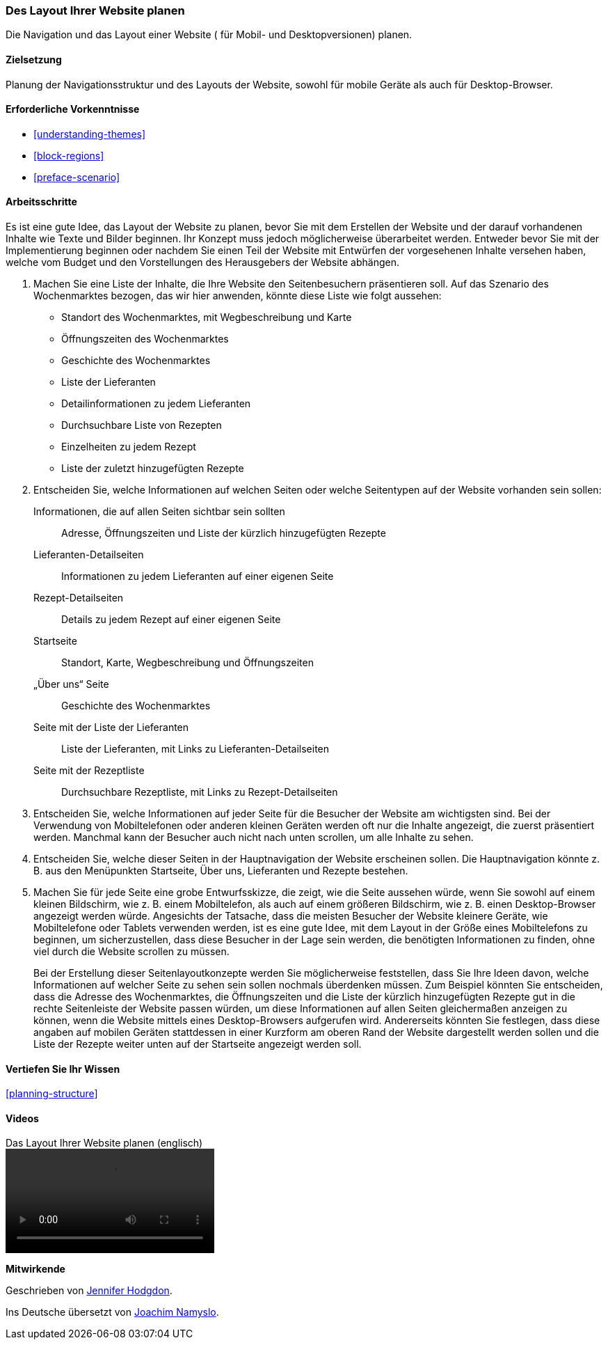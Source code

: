 [[planning-layout]]
=== Des Layout Ihrer Website planen

[role="summary"]
Die Navigation und das Layout einer Website ( für Mobil- und Desktopversionen) planen.

(((Planning,site layout)))
(((Site layout,planning)))
(((Layout,planning)))

==== Zielsetzung

Planung der Navigationsstruktur und des Layouts der Website, sowohl für mobile Geräte
als auch für Desktop-Browser.

==== Erforderliche Vorkenntnisse

* <<understanding-themes>>
* <<block-regions>>
* <<preface-scenario>>

// ==== Anforderungen an die Website

==== Arbeitsschritte

Es ist eine gute Idee, das Layout der Website zu planen, bevor Sie mit dem
Erstellen der Website und der darauf vorhandenen Inhalte wie Texte und Bilder beginnen. Ihr Konzept
muss jedoch möglicherweise überarbeitet werden. Entweder bevor Sie mit der
Implementierung beginnen oder nachdem Sie einen Teil der Website mit Entwürfen
der vorgesehenen Inhalte versehen haben, welche vom Budget und den Vorstellungen des Herausgebers
der Website abhängen.


. Machen Sie eine Liste der Inhalte, die Ihre Website den Seitenbesuchern
  präsentieren soll. Auf das Szenario des Wochenmarktes bezogen, das wir hier
  anwenden, könnte diese Liste wie folgt aussehen:
+
* Standort des Wochenmarktes, mit Wegbeschreibung und Karte
* Öffnungszeiten des Wochenmarktes
* Geschichte des Wochenmarktes
* Liste der Lieferanten
* Detailinformationen zu jedem Lieferanten
* Durchsuchbare Liste von Rezepten
* Einzelheiten zu jedem Rezept
* Liste der zuletzt hinzugefügten Rezepte

. Entscheiden Sie, welche Informationen auf welchen Seiten oder welche
Seitentypen auf der Website vorhanden sein sollen:
+
Informationen, die auf allen Seiten sichtbar sein sollten::
  Adresse, Öffnungszeiten und Liste der kürzlich hinzugefügten Rezepte
Lieferanten-Detailseiten::
  Informationen zu jedem Lieferanten auf einer eigenen Seite
Rezept-Detailseiten::
  Details zu jedem Rezept auf einer eigenen Seite
Startseite::
  Standort, Karte, Wegbeschreibung und Öffnungszeiten
„Über uns“ Seite::
  Geschichte des Wochenmarktes
Seite mit der Liste der Lieferanten::
  Liste der Lieferanten, mit Links zu Lieferanten-Detailseiten
Seite mit der Rezeptliste::
  Durchsuchbare Rezeptliste, mit Links zu Rezept-Detailseiten
+

. Entscheiden Sie, welche Informationen auf jeder Seite für die Besucher der
  Website am wichtigsten sind. Bei der Verwendung von Mobiltelefonen oder
  anderen kleinen Geräten werden oft nur die Inhalte angezeigt, die zuerst
  präsentiert werden. Manchmal kann der Besucher auch nicht nach unten scrollen,
  um alle Inhalte zu sehen.

. Entscheiden Sie, welche dieser Seiten in der Hauptnavigation der Website
  erscheinen sollen. Die Hauptnavigation könnte z. B. aus den Menüpunkten
  Startseite, Über uns, Lieferanten und Rezepte bestehen.

. Machen Sie für jede Seite eine grobe Entwurfsskizze, die zeigt, wie die Seite
  aussehen würde, wenn Sie sowohl auf einem kleinen Bildschirm, wie z. B. einem
  Mobiltelefon, als auch auf einem größeren Bildschirm, wie z. B.
  einen Desktop-Browser angezeigt werden würde. Angesichts der Tatsache, dass die
  meisten Besucher der Website kleinere Geräte, wie Mobiltelefone oder Tablets
  verwenden werden, ist es eine gute Idee, mit dem Layout in der Größe eines
  Mobiltelefons zu beginnen, um sicherzustellen, dass diese Besucher in der Lage
 sein werden, die benötigten Informationen zu finden, ohne viel durch die
 Website scrollen zu müssen.
+
Bei der Erstellung dieser Seitenlayoutkonzepte werden Sie möglicherweise
feststellen, dass Sie Ihre Ideen davon, welche Informationen auf welcher Seite
zu sehen sein sollen nochmals überdenken müssen. Zum Beispiel könnten Sie
entscheiden, dass die Adresse des Wochenmarktes, die Öffnungszeiten und die
Liste der kürzlich hinzugefügten Rezepte gut in die rechte Seitenleiste der
Website passen würden, um diese Informationen auf allen Seiten gleichermaßen
anzeigen zu können, wenn die Website mittels eines Desktop-Browsers aufgerufen
wird. Andererseits könnten Sie festlegen, dass diese angaben auf mobilen
Geräten stattdessen in einer Kurzform am oberen Rand der Website dargestellt
werden sollen und die Liste der Rezepte weiter unten auf der Startseite
angezeigt werden soll.

==== Vertiefen Sie Ihr Wissen

<<planning-structure>>

// ==== Verwandte Konzepte

==== Videos

// Video from Drupalize.Me.
video::https://www.youtube-nocookie.com/embed/35e16QDFE7k[title="Das Layout Ihrer Website planen (englisch)"]

// ==== Weiterführende Quellen


*Mitwirkende*

Geschrieben von https://www.drupal.org/u/jhodgdon[Jennifer Hodgdon].

Ins Deutsche übersetzt von https://www.drupal.org/u/Joachim-Namyslo[Joachim Namyslo].
